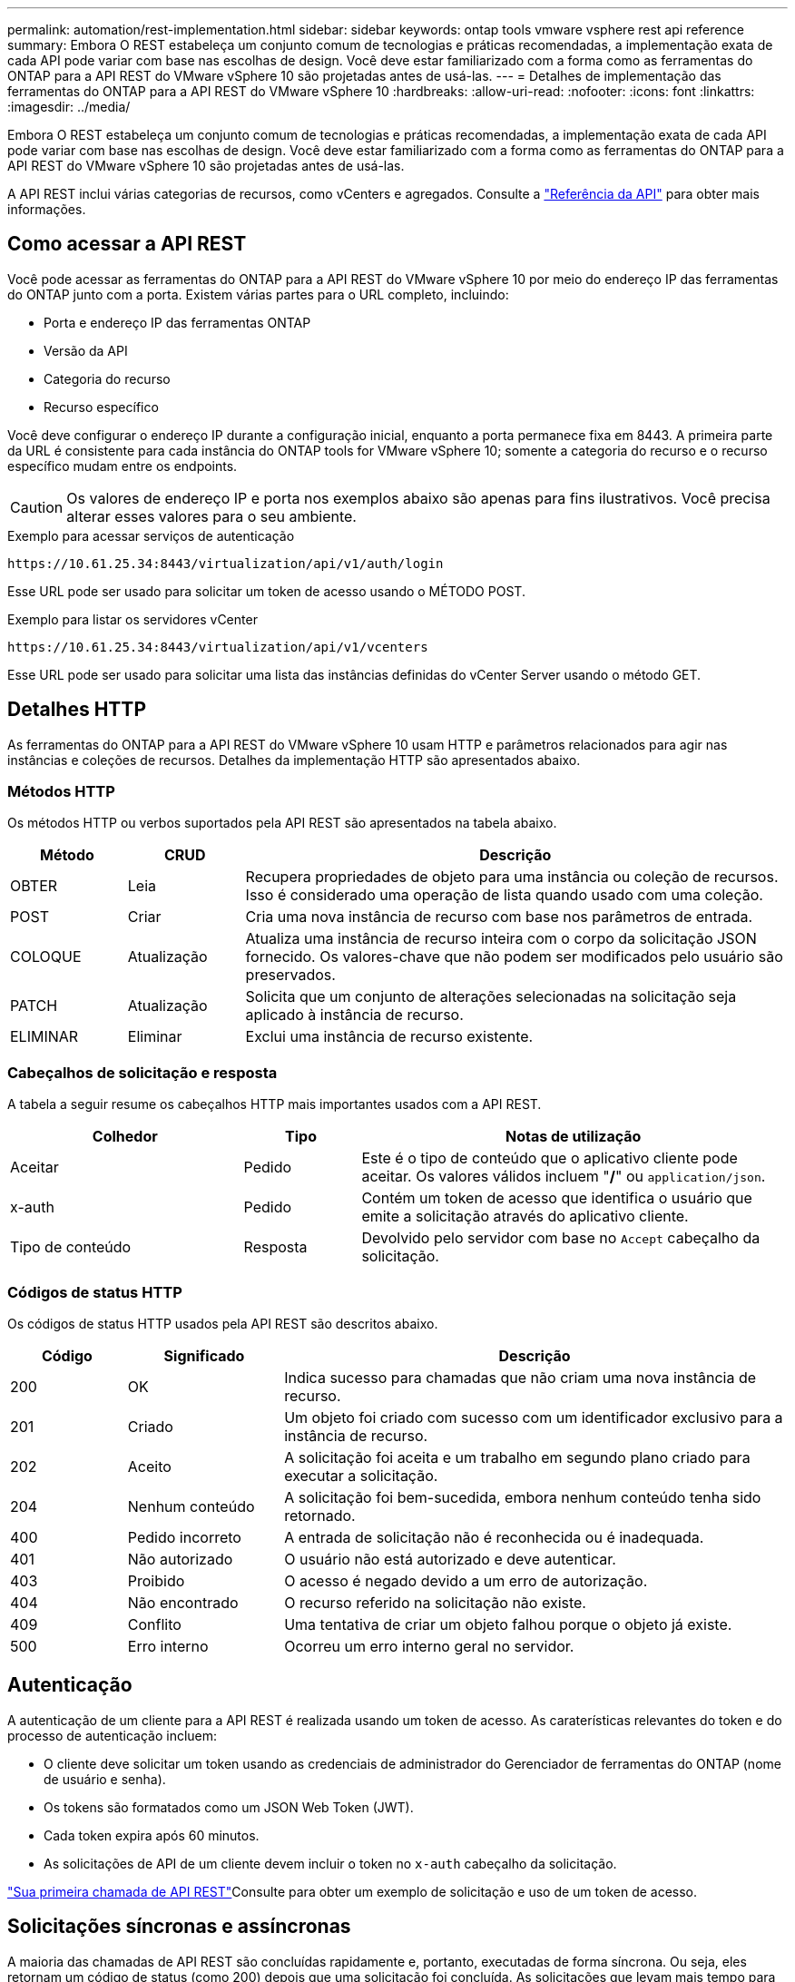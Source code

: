 ---
permalink: automation/rest-implementation.html 
sidebar: sidebar 
keywords: ontap tools vmware vsphere rest api reference 
summary: Embora O REST estabeleça um conjunto comum de tecnologias e práticas recomendadas, a implementação exata de cada API pode variar com base nas escolhas de design. Você deve estar familiarizado com a forma como as ferramentas do ONTAP para a API REST do VMware vSphere 10 são projetadas antes de usá-las. 
---
= Detalhes de implementação das ferramentas do ONTAP para a API REST do VMware vSphere 10
:hardbreaks:
:allow-uri-read: 
:nofooter: 
:icons: font
:linkattrs: 
:imagesdir: ../media/


[role="lead"]
Embora O REST estabeleça um conjunto comum de tecnologias e práticas recomendadas, a implementação exata de cada API pode variar com base nas escolhas de design. Você deve estar familiarizado com a forma como as ferramentas do ONTAP para a API REST do VMware vSphere 10 são projetadas antes de usá-las.

A API REST inclui várias categorias de recursos, como vCenters e agregados. Consulte a link:../automation/api-reference.html["Referência da API"] para obter mais informações.



== Como acessar a API REST

Você pode acessar as ferramentas do ONTAP para a API REST do VMware vSphere 10 por meio do endereço IP das ferramentas do ONTAP junto com a porta. Existem várias partes para o URL completo, incluindo:

* Porta e endereço IP das ferramentas ONTAP
* Versão da API
* Categoria do recurso
* Recurso específico


Você deve configurar o endereço IP durante a configuração inicial, enquanto a porta permanece fixa em 8443. A primeira parte da URL é consistente para cada instância do ONTAP tools for VMware vSphere 10; somente a categoria do recurso e o recurso específico mudam entre os endpoints.


CAUTION: Os valores de endereço IP e porta nos exemplos abaixo são apenas para fins ilustrativos. Você precisa alterar esses valores para o seu ambiente.

.Exemplo para acessar serviços de autenticação
`\https://10.61.25.34:8443/virtualization/api/v1/auth/login`

Esse URL pode ser usado para solicitar um token de acesso usando o MÉTODO POST.

.Exemplo para listar os servidores vCenter
`\https://10.61.25.34:8443/virtualization/api/v1/vcenters`

Esse URL pode ser usado para solicitar uma lista das instâncias definidas do vCenter Server usando o método GET.



== Detalhes HTTP

As ferramentas do ONTAP para a API REST do VMware vSphere 10 usam HTTP e parâmetros relacionados para agir nas instâncias e coleções de recursos. Detalhes da implementação HTTP são apresentados abaixo.



=== Métodos HTTP

Os métodos HTTP ou verbos suportados pela API REST são apresentados na tabela abaixo.

[cols="15,15,70"]
|===
| Método | CRUD | Descrição 


| OBTER | Leia | Recupera propriedades de objeto para uma instância ou coleção de recursos. Isso é considerado uma operação de lista quando usado com uma coleção. 


| POST | Criar | Cria uma nova instância de recurso com base nos parâmetros de entrada. 


| COLOQUE | Atualização | Atualiza uma instância de recurso inteira com o corpo da solicitação JSON fornecido. Os valores-chave que não podem ser modificados pelo usuário são preservados. 


| PATCH | Atualização | Solicita que um conjunto de alterações selecionadas na solicitação seja aplicado à instância de recurso. 


| ELIMINAR | Eliminar | Exclui uma instância de recurso existente. 
|===


=== Cabeçalhos de solicitação e resposta

A tabela a seguir resume os cabeçalhos HTTP mais importantes usados com a API REST.

[cols="30,15,55"]
|===
| Colhedor | Tipo | Notas de utilização 


| Aceitar | Pedido | Este é o tipo de conteúdo que o aplicativo cliente pode aceitar. Os valores válidos incluem "*/*" ou `application/json`. 


| x-auth | Pedido | Contém um token de acesso que identifica o usuário que emite a solicitação através do aplicativo cliente. 


| Tipo de conteúdo | Resposta | Devolvido pelo servidor com base no `Accept` cabeçalho da solicitação. 
|===


=== Códigos de status HTTP

Os códigos de status HTTP usados pela API REST são descritos abaixo.

[cols="15,20,65"]
|===
| Código | Significado | Descrição 


| 200 | OK | Indica sucesso para chamadas que não criam uma nova instância de recurso. 


| 201 | Criado | Um objeto foi criado com sucesso com um identificador exclusivo para a instância de recurso. 


| 202 | Aceito | A solicitação foi aceita e um trabalho em segundo plano criado para executar a solicitação. 


| 204 | Nenhum conteúdo | A solicitação foi bem-sucedida, embora nenhum conteúdo tenha sido retornado. 


| 400 | Pedido incorreto | A entrada de solicitação não é reconhecida ou é inadequada. 


| 401 | Não autorizado | O usuário não está autorizado e deve autenticar. 


| 403 | Proibido | O acesso é negado devido a um erro de autorização. 


| 404 | Não encontrado | O recurso referido na solicitação não existe. 


| 409 | Conflito | Uma tentativa de criar um objeto falhou porque o objeto já existe. 


| 500 | Erro interno | Ocorreu um erro interno geral no servidor. 
|===


== Autenticação

A autenticação de um cliente para a API REST é realizada usando um token de acesso. As caraterísticas relevantes do token e do processo de autenticação incluem:

* O cliente deve solicitar um token usando as credenciais de administrador do Gerenciador de ferramentas do ONTAP (nome de usuário e senha).
* Os tokens são formatados como um JSON Web Token (JWT).
* Cada token expira após 60 minutos.
* As solicitações de API de um cliente devem incluir o token no `x-auth` cabeçalho da solicitação.


link:../automation/first-call.html["Sua primeira chamada de API REST"]Consulte para obter um exemplo de solicitação e uso de um token de acesso.



== Solicitações síncronas e assíncronas

A maioria das chamadas de API REST são concluídas rapidamente e, portanto, executadas de forma síncrona. Ou seja, eles retornam um código de status (como 200) depois que uma solicitação foi concluída. As solicitações que levam mais tempo para serem concluídas são executadas assincronamente usando um trabalho em segundo plano.

Depois de emitir uma chamada de API que é executada de forma assíncrona, o servidor retorna um código de status HTTP 202. Isto indica que a solicitação foi aceita mas ainda não foi concluída. Você pode consultar o trabalho em segundo plano para determinar seu status, incluindo sucesso ou falha.

O processamento assíncrono é usado para vários tipos de operações de longa duração, incluindo operações de datastore e evolução. Consulte a categoria do gerenciador de tarefas da API REST na página Swagger para obter mais informações.
